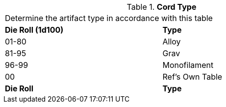 // Table 48.12 Cord Type
.*Cord Type*
[width="75%",cols="^,<",frame="all", stripes="even"]
|===
2+<|Determine the artifact type in accordance with this table
s|Die Roll (1d100)
s|Type

|01-80
|Alloy

|81-95
|Grav

|96-99
|Monofilament

|00
|Ref's Own Table

s|Die Roll
s|Type


|===
